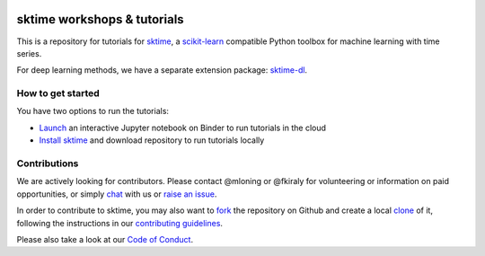 .. -*- mode: rst -*-

|gitter|_ |Binder|_

.. |gitter| image:: https://img.shields.io/gitter/room/alan-turing-institute/sktime?logo=gitter
.. _gitter: https://gitter.im/sktime/community

.. |binder| image:: https://mybinder.org/badge_logo.svg
.. _Binder: https://mybinder.org/v2/gh/sktime/sktime-workshops/master


sktime workshops & tutorials
============================

This is a repository for tutorials for `sktime <https://github.com/alan-turing-institute/sktime/>`_, a `scikit-learn <https://github.com/scikit-learn/scikit-learn>`__
compatible Python toolbox for machine learning with time series.

For deep learning methods, we have a separate extension package:
`sktime-dl <https://github.com/sktime/sktime-dl>`__.


How to get started
------------------

You have two options to run the tutorials:

* `Launch <https://mybinder.org/v2/gh/sktime/sktime-workshops/master>`_ an interactive Jupyter notebook on Binder to run tutorials in the cloud

* `Install sktime <https://alan-turing-institute.github.io/sktime/installation.html>`_ and download repository to run tutorials locally


Contributions
-------------
We are actively looking for contributors. Please contact @mloning or @fkiraly for volunteering or information on
paid opportunities, or simply `chat <https://gitter.im/sktime/community?source=orgpage>`__ with us
or `raise an issue <https://github.com/alan-turing-institute/sktime/issues/new/choose>`__.

In order to contribute to sktime, you may also want to `fork <https://help.github.com/en/articles/fork-a-repo>`_ the
repository on Github and create a local `clone <https://help.github.com/en/articles/cloning-a-repository>`_ of it,
following the instructions in our `contributing guidelines <https://github.com/alan-turing-institute/sktime/blob/master/CONTRIBUTING.md>`_.

Please also take a look at our `Code of Conduct <https://github.com/alan-turing-institute/sktime/blob/master/CODE_OF_CONDUCT.md>`_.